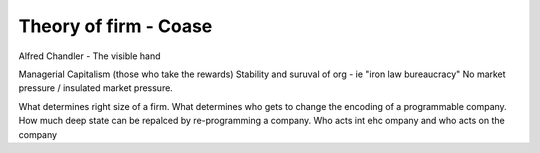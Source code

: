 =======================
Theory of firm - Coase
=======================


Alfred Chandler - The visible hand

Managerial Capitalism (those who take the rewards)
Stability and suruval of org - ie "iron law bureaucracy"
No market pressure / insulated market pressure.



What determines right size of a firm. What determines who gets to change the encoding of a programmable company. How much deep state can be repalced by re-programming a company.  Who acts int ehc ompany and who acts on the company

